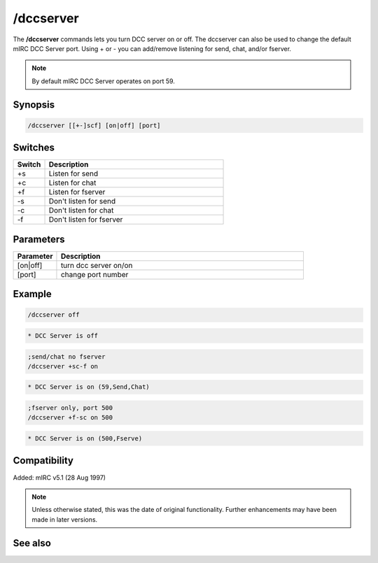 /dccserver
==========

The **/dccserver** commands lets you turn DCC server on or off. The dccserver can also be used to change the default mIRC DCC Server port. Using + or - you can add/remove listening for send, chat, and/or fserver.

.. note:: By default mIRC DCC Server operates on port 59.

Synopsis
--------

.. code:: text

    /dccserver [[+-]scf] [on|off] [port]

Switches
--------

.. list-table::
    :widths: 15 85
    :header-rows: 1

    * - Switch
      - Description
    * - +s
      - Listen for send
    * - +c
      - Listen for chat
    * - +f
      - Listen for fserver
    * - -s
      - Don't listen for send
    * - -c
      - Don't listen for chat
    * - -f
      - Don't listen for fserver

Parameters
----------

.. list-table::
    :widths: 15 85
    :header-rows: 1

    * - Parameter
      - Description
    * - [on|off]
      - turn dcc server on/on
    * - [port]
      - change port number

Example
-------

.. code:: text

    /dccserver off

.. code:: text

    * DCC Server is off

.. code:: text

    ;send/chat no fserver
    /dccserver +sc-f on

.. code:: text

    * DCC Server is on (59,Send,Chat)

.. code:: text

    ;fserver only, port 500
    /dccserver +f-sc on 500

.. code:: text

    * DCC Server is on (500,Fserve)

Compatibility
-------------

Added: mIRC v5.1 (28 Aug 1997)

.. note:: Unless otherwise stated, this was the date of original functionality. Further enhancements may have been made in later versions.

See also
--------

.. hlist::
    :columns: 4

    * :doc:`$dccport </identifiers/dccport>`
    * :doc:`$dccignore </identifiers/dccignore>`
    * :doc:`/dcc <dcc>`